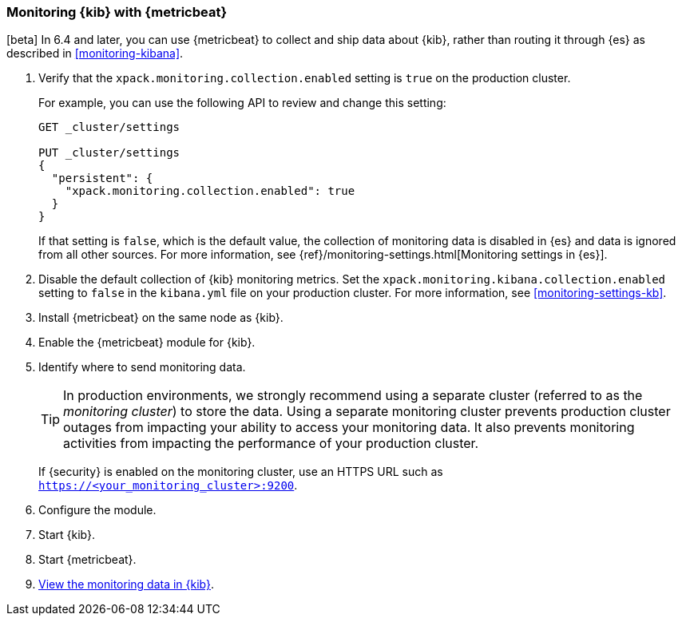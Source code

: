 [[monitoring-metricbeat]]
=== Monitoring {kib} with {metricbeat}

[beta] In 6.4 and later, you can use {metricbeat} to collect and ship data about 
{kib}, rather than routing it through {es} as described in <<monitoring-kibana>>. 

. Verify that the `xpack.monitoring.collection.enabled` setting is `true` on
the production cluster. +
+ 
--
For example, you can use the following API to review and change this setting:

[source,js]
----------------------------------
GET _cluster/settings

PUT _cluster/settings
{
  "persistent": {
    "xpack.monitoring.collection.enabled": true
  }
}
----------------------------------

If that setting is `false`, which is the default value,
the collection of monitoring data is disabled in {es} and data is ignored from
all other sources. For more information, see
{ref}/monitoring-settings.html[Monitoring settings in {es}].
--

. Disable the default collection of {kib} monitoring metrics. Set the 
`xpack.monitoring.kibana.collection.enabled` setting to `false` in the `kibana.yml` 
file on your production cluster. For more information, see <<monitoring-settings-kb>>.
//TBD: What does xpack.monitoring.enabled need to be set to?

. Install {metricbeat} on the same node as {kib}. 

. Enable the {metricbeat} module for {kib}. 

. Identify where to send monitoring data. +
+
--
TIP: In production environments, we strongly recommend using a separate cluster 
(referred to as the _monitoring cluster_) to store the data. Using a separate 
monitoring cluster prevents production cluster outages from impacting your 
ability to access your monitoring data. It also prevents monitoring activities 
from impacting the performance of your production cluster. 

If {security} is enabled on the monitoring cluster, use an HTTPS URL such
as `https://<your_monitoring_cluster>:9200`.

--

. Configure the module.  

. Start {kib}.

. Start {metricbeat}. 

. <<monitoring-data,View the monitoring data in {kib}>>. 
